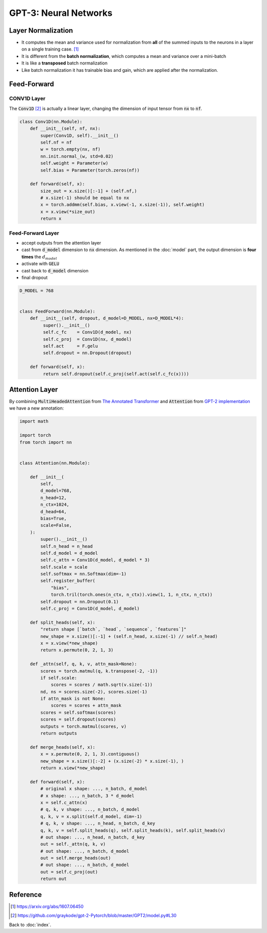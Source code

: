 ######################
GPT-3: Neural Networks
######################

.. default-role:: code

Layer Normalization
===================

- It computes the mean and variance used for normalization from **all** of the
  summed inputs to the neurons in a layer on a single training case. [#f2]_

- It is different from the **batch normalization**, which computes a mean and
  variance over a mini-batch

- It is like a **transposed** batch normalization

- Like batch normalization it has trainable bias and gain, which are applied
  after the normalization.

Feed-Forward
============

CONV1D Layer
------------

The `Conv1D` [#f3]_ is actually a linear layer, changing the dimension of input tensor
from `nx` to `nf`.

.. code-block:: python

    class Conv1D(nn.Module):
        def __init__(self, nf, nx):
            super(Conv1D, self).__init__()
            self.nf = nf
            w = torch.empty(nx, nf)
            nn.init.normal_(w, std=0.02)
            self.weight = Parameter(w)
            self.bias = Parameter(torch.zeros(nf))

        def forward(self, x):
            size_out = x.size()[:-1] + (self.nf,)
            # x.size(-1) should be equal to nx
            x = torch.addmm(self.bias, x.view(-1, x.size(-1)), self.weight)
            x = x.view(*size_out)
            return x

Feed-Forward Layer
------------------

- accept outputs from the attention layer

- cast from `d_model` dimension to `nx` dimension. As mentioned in the
  :doc:`model` part, the output dimension is **four times** the
  :math:`d_{model}`

- activate with `GELU`

- cast back to `d_model` dimension

- final dropout

.. code-block:: python

    D_MODEL = 768


    class FeedForward(nn.Module):
        def __init__(self, dropout, d_model=D_MODEL, nx=D_MODEL*4):
             super().__init__()
             self.c_fc    = Conv1D(d_model, nx)
             self.c_proj  = Conv1D(nx, d_model)
             self.act     = F.gelu
             self.dropout = nn.Dropout(dropout)

        def forward(self, x):
             return self.dropout(self.c_proj(self.act(self.c_fc(x))))

Attention Layer
===============

By combining `MultiHeadedAttention` from `The Annotated Transformer
<https://nlp.seas.harvard.edu/2018/04/03/attention.html>`_ and `Attention` from
`GPT-2 implementation <https://github.com/graykode/gpt-2-Pytorch>`_ we have a
new annotation:

.. code-block:: python

    import math

    import torch
    from torch import nn


    class Attention(nn.Module):

        def __init__(
            self,
            d_model=768,
            n_head=12,
            n_ctx=1024,
            d_head=64,
            bias=True,
            scale=False,
        ):
            super().__init__()
            self.n_head = n_head
            self.d_model = d_model
            self.c_attn = Conv1D(d_model, d_model * 3)
            self.scale = scale
            self.softmax = nn.Softmax(dim=-1)
            self.register_buffer(
                "bias",
                torch.tril(torch.ones(n_ctx, n_ctx)).view(1, 1, n_ctx, n_ctx))
            self.dropout = nn.Dropout(0.1)
            self.c_proj = Conv1D(d_model, d_model)

        def split_heads(self, x):
            "return shape [`batch`, `head`, `sequence`, `features`]"
            new_shape = x.size()[:-1] + (self.n_head, x.size(-1) // self.n_head)
            x = x.view(*new_shape)
            return x.permute(0, 2, 1, 3)

        def _attn(self, q, k, v, attn_mask=None):
            scores = torch.matmul(q, k.transpose(-2, -1))
            if self.scale:
                scores = scores / math.sqrt(v.size(-1))
            nd, ns = scores.size(-2), scores.size(-1)
            if attn_mask is not None:
                scores = scores + attn_mask
            scores = self.softmax(scores)
            scores = self.dropout(scores)
            outputs = torch.matmul(scores, v)
            return outputs

        def merge_heads(self, x):
            x = x.permute(0, 2, 1, 3).contiguous()
            new_shape = x.size()[:-2] + (x.size(-2) * x.size(-1), )
            return x.view(*new_shape)

        def forward(self, x):
            # original x shape: ..., n_batch, d_model
            # x shape: ..., n_batch, 3 * d_model
            x = self.c_attn(x)
            # q, k, v shape: ..., n_batch, d_model
            q, k, v = x.split(self.d_model, dim=-1)
            # q, k, v shape: ..., n_head, n_batch, d_key
            q, k, v = self.split_heads(q), self.split_heads(k), self.split_heads(v)
            # out shape: ..., n_head, n_batch, d_key
            out = self._attn(q, k, v)
            # out shape: ..., n_batch, d_model
            out = self.merge_heads(out)
            # out shape: ..., n_batch, d_model
            out = self.c_proj(out)
            return out

Reference
=========

.. [#f2] https://arxiv.org/abs/1607.06450

.. [#f3] https://github.com/graykode/gpt-2-Pytorch/blob/master/GPT2/model.py#L30

Back to :doc:`index`.

.. disqus::
